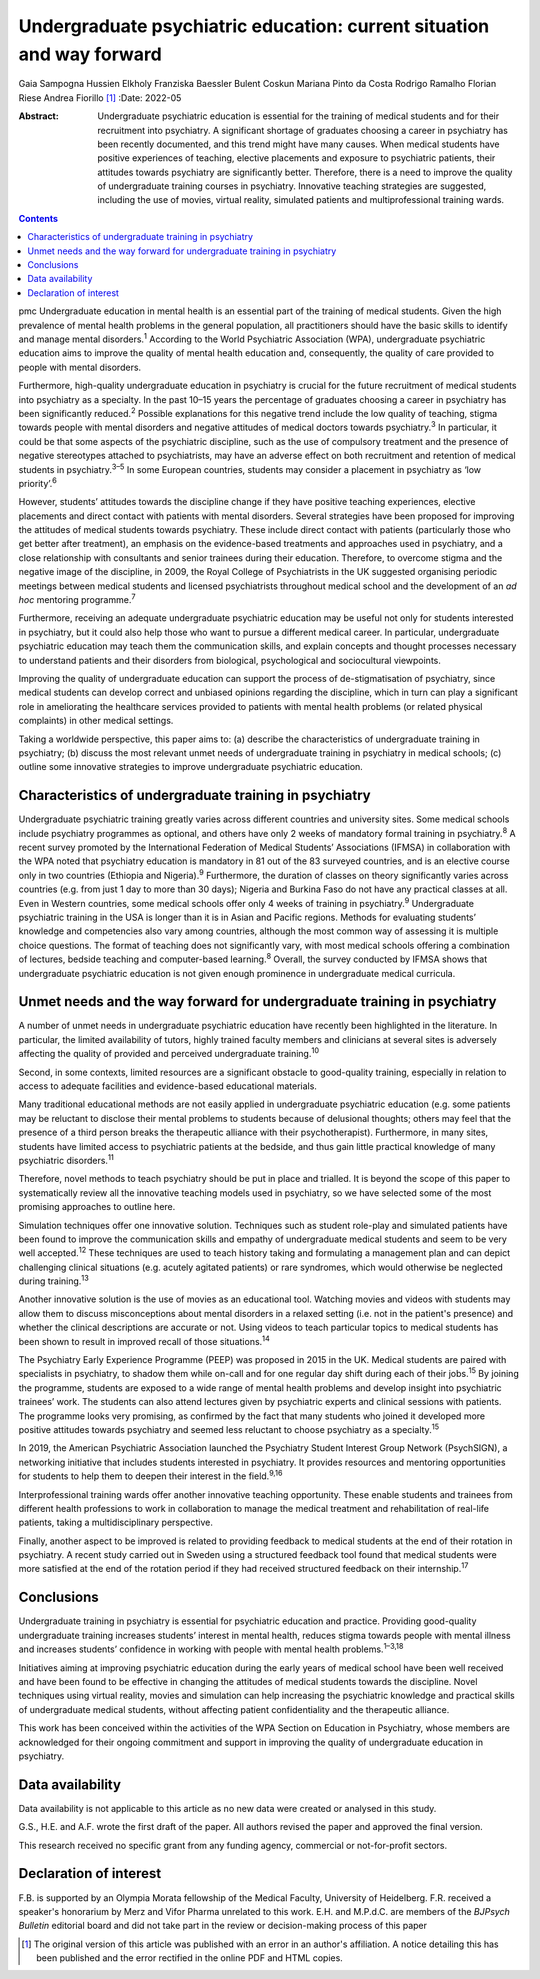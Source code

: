 ======================================================================
Undergraduate psychiatric education: current situation and way forward
======================================================================



Gaia Sampogna
Hussien Elkholy
Franziska Baessler
Bulent Coskun
Mariana Pinto da Costa
Rodrigo Ramalho
Florian Riese
Andrea Fiorillo [1]_
:Date: 2022-05

:Abstract:
   Undergraduate psychiatric education is essential for the training of
   medical students and for their recruitment into psychiatry. A
   significant shortage of graduates choosing a career in psychiatry has
   been recently documented, and this trend might have many causes. When
   medical students have positive experiences of teaching, elective
   placements and exposure to psychiatric patients, their attitudes
   towards psychiatry are significantly better. Therefore, there is a
   need to improve the quality of undergraduate training courses in
   psychiatry. Innovative teaching strategies are suggested, including
   the use of movies, virtual reality, simulated patients and
   multiprofessional training wards.


.. contents::
   :depth: 3
..

pmc
Undergraduate education in mental health is an essential part of the
training of medical students. Given the high prevalence of mental health
problems in the general population, all practitioners should have the
basic skills to identify and manage mental disorders.\ :sup:`1`
According to the World Psychiatric Association (WPA), undergraduate
psychiatric education aims to improve the quality of mental health
education and, consequently, the quality of care provided to people with
mental disorders.

Furthermore, high-quality undergraduate education in psychiatry is
crucial for the future recruitment of medical students into psychiatry
as a specialty. In the past 10–15 years the percentage of graduates
choosing a career in psychiatry has been significantly
reduced.\ :sup:`2` Possible explanations for this negative trend include
the low quality of teaching, stigma towards people with mental disorders
and negative attitudes of medical doctors towards psychiatry.\ :sup:`3`
In particular, it could be that some aspects of the psychiatric
discipline, such as the use of compulsory treatment and the presence of
negative stereotypes attached to psychiatrists, may have an adverse
effect on both recruitment and retention of medical students in
psychiatry.\ :sup:`3–5` In some European countries, students may
consider a placement in psychiatry as ‘low priority’.\ :sup:`6`

However, students’ attitudes towards the discipline change if they have
positive teaching experiences, elective placements and direct contact
with patients with mental disorders. Several strategies have been
proposed for improving the attitudes of medical students towards
psychiatry. These include direct contact with patients (particularly
those who get better after treatment), an emphasis on the evidence-based
treatments and approaches used in psychiatry, and a close relationship
with consultants and senior trainees during their education. Therefore,
to overcome stigma and the negative image of the discipline, in 2009,
the Royal College of Psychiatrists in the UK suggested organising
periodic meetings between medical students and licensed psychiatrists
throughout medical school and the development of an *ad hoc* mentoring
programme.\ :sup:`7`

Furthermore, receiving an adequate undergraduate psychiatric education
may be useful not only for students interested in psychiatry, but it
could also help those who want to pursue a different medical career. In
particular, undergraduate psychiatric education may teach them the
communication skills, and explain concepts and thought processes
necessary to understand patients and their disorders from biological,
psychological and sociocultural viewpoints.

Improving the quality of undergraduate education can support the process
of de-stigmatisation of psychiatry, since medical students can develop
correct and unbiased opinions regarding the discipline, which in turn
can play a significant role in ameliorating the healthcare services
provided to patients with mental health problems (or related physical
complaints) in other medical settings.

Taking a worldwide perspective, this paper aims to: (a) describe the
characteristics of undergraduate training in psychiatry; (b) discuss the
most relevant unmet needs of undergraduate training in psychiatry in
medical schools; (c) outline some innovative strategies to improve
undergraduate psychiatric education.

.. _sec1:

Characteristics of undergraduate training in psychiatry
=======================================================

Undergraduate psychiatric training greatly varies across different
countries and university sites. Some medical schools include psychiatry
programmes as optional, and others have only 2 weeks of mandatory formal
training in psychiatry.\ :sup:`8` A recent survey promoted by the
International Federation of Medical Students’ Associations (IFMSA) in
collaboration with the WPA noted that psychiatry education is mandatory
in 81 out of the 83 surveyed countries, and is an elective course only
in two countries (Ethiopia and Nigeria).\ :sup:`9` Furthermore, the
duration of classes on theory significantly varies across countries
(e.g. from just 1 day to more than 30 days); Nigeria and Burkina Faso do
not have any practical classes at all. Even in Western countries, some
medical schools offer only 4 weeks of training in psychiatry.\ :sup:`9`
Undergraduate psychiatric training in the USA is longer than it is in
Asian and Pacific regions. Methods for evaluating students’ knowledge
and competencies also vary among countries, although the most common way
of assessing it is multiple choice questions. The format of teaching
does not significantly vary, with most medical schools offering a
combination of lectures, bedside teaching and computer-based
learning.\ :sup:`8` Overall, the survey conducted by IFMSA shows that
undergraduate psychiatric education is not given enough prominence in
undergraduate medical curricula.

.. _sec2:

Unmet needs and the way forward for undergraduate training in psychiatry
========================================================================

A number of unmet needs in undergraduate psychiatric education have
recently been highlighted in the literature. In particular, the limited
availability of tutors, highly trained faculty members and clinicians at
several sites is adversely affecting the quality of provided and
perceived undergraduate training.\ :sup:`10`

Second, in some contexts, limited resources are a significant obstacle
to good-quality training, especially in relation to access to adequate
facilities and evidence-based educational materials.

Many traditional educational methods are not easily applied in
undergraduate psychiatric education (e.g. some patients may be reluctant
to disclose their mental problems to students because of delusional
thoughts; others may feel that the presence of a third person breaks the
therapeutic alliance with their psychotherapist). Furthermore, in many
sites, students have limited access to psychiatric patients at the
bedside, and thus gain little practical knowledge of many psychiatric
disorders.\ :sup:`11`

Therefore, novel methods to teach psychiatry should be put in place and
trialled. It is beyond the scope of this paper to systematically review
all the innovative teaching models used in psychiatry, so we have
selected some of the most promising approaches to outline here.

Simulation techniques offer one innovative solution. Techniques such as
student role-play and simulated patients have been found to improve the
communication skills and empathy of undergraduate medical students and
seem to be very well accepted.\ :sup:`12` These techniques are used to
teach history taking and formulating a management plan and can depict
challenging clinical situations (e.g. acutely agitated patients) or rare
syndromes, which would otherwise be neglected during
training.\ :sup:`13`

Another innovative solution is the use of movies as an educational tool.
Watching movies and videos with students may allow them to discuss
misconceptions about mental disorders in a relaxed setting (i.e. not in
the patient's presence) and whether the clinical descriptions are
accurate or not. Using videos to teach particular topics to medical
students has been shown to result in improved recall of those
situations.\ :sup:`14`

The Psychiatry Early Experience Programme (PEEP) was proposed in 2015 in
the UK. Medical students are paired with specialists in psychiatry, to
shadow them while on-call and for one regular day shift during each of
their jobs.\ :sup:`15` By joining the programme, students are exposed to
a wide range of mental health problems and develop insight into
psychiatric trainees’ work. The students can also attend lectures given
by psychiatric experts and clinical sessions with patients. The
programme looks very promising, as confirmed by the fact that many
students who joined it developed more positive attitudes towards
psychiatry and seemed less reluctant to choose psychiatry as a
specialty.\ :sup:`15`

In 2019, the American Psychiatric Association launched the Psychiatry
Student Interest Group Network (PsychSIGN), a networking initiative that
includes students interested in psychiatry. It provides resources and
mentoring opportunities for students to help them to deepen their
interest in the field.\ :sup:`9,16`

Interprofessional training wards offer another innovative teaching
opportunity. These enable students and trainees from different health
professions to work in collaboration to manage the medical treatment and
rehabilitation of real-life patients, taking a multidisciplinary
perspective.

Finally, another aspect to be improved is related to providing feedback
to medical students at the end of their rotation in psychiatry. A recent
study carried out in Sweden using a structured feedback tool found that
medical students were more satisfied at the end of the rotation period
if they had received structured feedback on their internship.\ :sup:`17`

.. _sec3:

Conclusions
===========

Undergraduate training in psychiatry is essential for psychiatric
education and practice. Providing good-quality undergraduate training
increases students’ interest in mental health, reduces stigma towards
people with mental illness and increases students’ confidence in working
with people with mental health problems.\ :sup:`1–3,18`

Initiatives aiming at improving psychiatric education during the early
years of medical school have been well received and have been found to
be effective in changing the attitudes of medical students towards the
discipline. Novel techniques using virtual reality, movies and
simulation can help increasing the psychiatric knowledge and practical
skills of undergraduate medical students, without affecting patient
confidentiality and the therapeutic alliance.

This work has been conceived within the activities of the WPA Section on
Education in Psychiatry, whose members are acknowledged for their
ongoing commitment and support in improving the quality of undergraduate
education in psychiatry.

.. _sec-das1:

Data availability
=================

Data availability is not applicable to this article as no new data were
created or analysed in this study.

G.S., H.E. and A.F. wrote the first draft of the paper. All authors
revised the paper and approved the final version.

This research received no specific grant from any funding agency,
commercial or not-for-profit sectors.

.. _nts3:

Declaration of interest
=======================

F.B. is supported by an Olympia Morata fellowship of the Medical
Faculty, University of Heidelberg. F.R. received a speaker's honorarium
by Merz and Vifor Pharma unrelated to this work. E.H. and M.P.d.C. are
members of the *BJPsych Bulletin* editorial board and did not take part
in the review or decision-making process of this paper

.. [1]
   The original version of this article was published with an error in
   an author's affiliation. A notice detailing this has been published
   and the error rectified in the online PDF and HTML copies.
